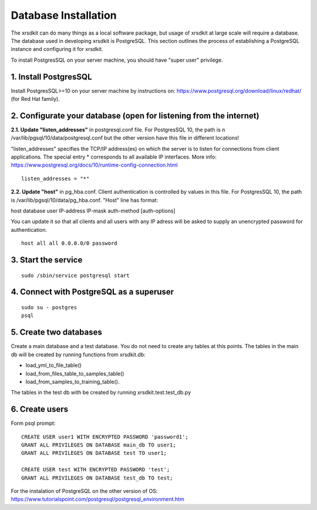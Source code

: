 .. _sec-installation:


Database Installation
=====================

The xrsdkit can do many things as a local software package,
but usage of xrsdkit at large scale will require a database.
The database used in developing xrsdkit is PostgreSQL. 
This section outlines the process of establishing a PostgreSQL instance 
and configuring it for xrsdkit.

To install PostgresSQL on your server machine, you should have "super user" privilege.

1. Install PostgresSQL
----------------------
Install PostgresSQL>=10 on your server machine by instructions on:
https://www.postgresql.org/download/linux/redhat/  (for Red Hat family).

2. Configurate your database (open for listening from the internet)
-------------------------------------------------------------------

**2.1. Update "listen_addresses"** in postgresql.conf file. For PostgresSQL 10, the path is \n
/var/lib/pgsql/10/data/postgresql.conf
but the other version have this file in different locations!

"listen_addresses" specifies the TCP/IP address(es) on which the server is to listen for connections
from client applications. The special entry  * corresponds to all available IP interfaces.
More info: https://www.postgresql.org/docs/10/runtime-config-connection.html
::

    listen_addresses = "*"

**2.2. Update "host"** in pg_hba.conf.
Client authentication is controlled by values in this file.
For PostgresSQL 10, the path is
/var/lib/pgsql/10/data/pg_hba.conf.
"Host" line has format:

host       database  user  IP-address  IP-mask  auth-method  [auth-options]

You can update it so that all clients and all users with any IP adress will be asked to supply an unencrypted password for authentication.
::

    host all all 0.0.0.0/0 password


3. Start the service
--------------------
::

    sudo /sbin/service postgresql start


4. Connect with PostgreSQL as a superuser
-----------------------------------------
::

    sudo su - postgres
    psql

5. Create two databases
-----------------------
Create a main database and a test database.
You do not need to create any tables at this points.
The tables in the main db will be created by running functions from xrsdkit.db:

- load_yml_to_file_table()
- load_from_files_table_to_samples_table()
- load_from_samples_to_training_table().

The tables in the test db with be created by running xrsdkit.test.test_db.py

6. Create users
---------------

Form psql prompt: ::

    CREATE USER user1 WITH ENCRYPTED PASSWORD 'password1';
    GRANT ALL PRIVILEGES ON DATABASE main_db TO user1;
    GRANT ALL PRIVILEGES ON DATABASE test TO user1;

    CREATE USER test WITH ENCRYPTED PASSWORD 'test';
    GRANT ALL PRIVILEGES ON DATABASE test_db TO test;


For the instalation of PostgreSQL on the other version of OS:
https://www.tutorialspoint.com/postgresql/postgresql_environment.htm




